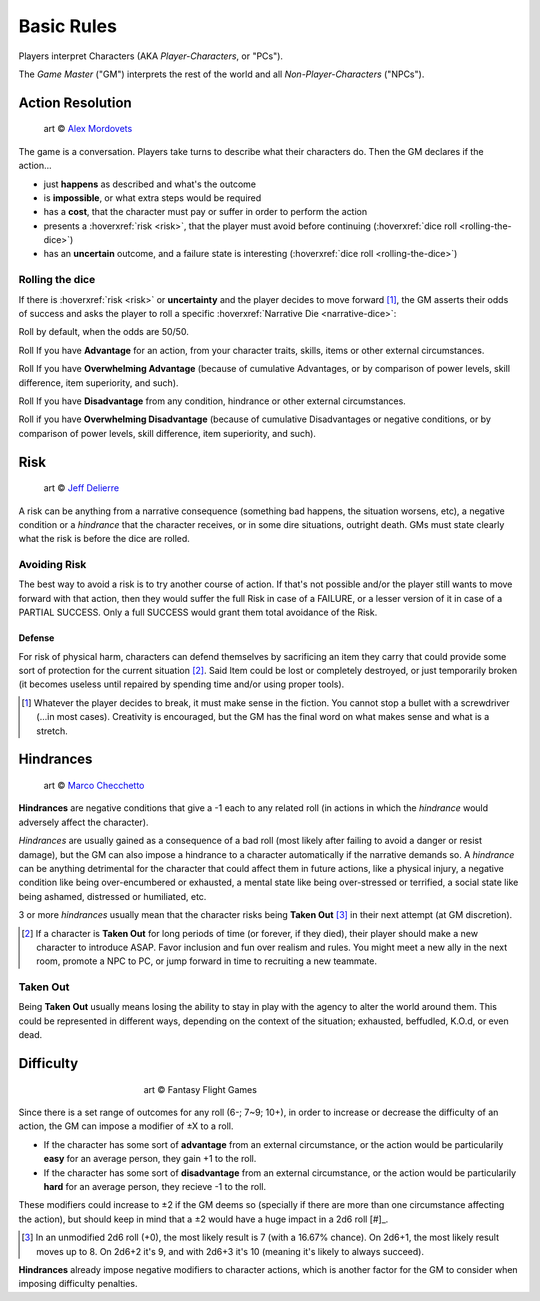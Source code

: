 .. |blackdie| image:: ../_static/images/black-die.png
   :height: 35px
   :align: bottom

.. |reddie| image:: ../_static/images/red-die.png
   :height: 35px
   :align: bottom

.. |yellowdie| image:: ../_static/images/yellow-die.png
   :height: 35px
   :align: bottom

.. |greendie| image:: ../_static/images/green-die.png
   :height: 35px
   :align: bottom

.. |bluedie| image:: ../_static/images/blue-die.png
   :height: 35px
   :align: bottom

Basic Rules
===========

Players interpret Characters (AKA *Player-Characters*, or "PCs").

The *Game Master* ("GM") interprets the rest of the world and all *Non-Player-Characters* ("NPCs").

.. _action-resolution:

Action Resolution
-----------------

.. figure:: ../_static/images/rpg-image-2.jpg

   art © `Alex Mordovets <https://aem.artstation.com/projects/dyQzJ>`_

The game is a conversation. Players take turns to describe what their characters do. Then the GM declares if the action...

- just **happens** as described and what's the outcome
- is **impossible**, or what extra steps would be required
- has a **cost**, that the character must pay or suffer in order to perform the action
- presents a :hoverxref:`risk <risk>`, that the player must avoid before continuing (:hoverxref:`dice roll <rolling-the-dice>`)
- has an **uncertain** outcome, and a failure state is interesting (:hoverxref:`dice roll <rolling-the-dice>`)

.. _rolling-the-dice:

Rolling the dice
~~~~~~~~~~~~~~~~

If there is :hoverxref:`risk <risk>` or **uncertainty** and the player decides to move forward [#]_, the GM asserts their odds of success and asks the player to roll a specific :hoverxref:`Narrative Die <narrative-dice>`:

Roll |yellowdie| by default, when the odds are 50/50.

Roll |greendie| If you have **Advantage** for an action, from your character traits, skills, items or other external circumstances.

Roll |bluedie| If you have **Overwhelming Advantage** (because of cumulative Advantages, or by comparison of power levels, skill difference, item superiority, and such).

Roll |reddie| If you have **Disadvantage** from any condition, hindrance or other external circumstances.

Roll |blackdie| if you have **Overwhelming Disadvantage** (because of cumulative Disadvantages or negative conditions, or by comparison of power levels, skill difference, item superiority, and such). 



.. _risk:

Risk
----

.. figure:: ../_static/images/rpg-image-3.jpeg

   art © `Jeff Delierre <https://www.infectedbyart.com/contestpiece.asp?piece=3422>`_

A risk can be anything from a narrative consequence (something bad happens, the situation worsens, etc), a negative condition or a *hindrance* that the character receives, or in some dire situations, outright death. GMs must state clearly what the risk is before the dice are rolled.

Avoiding Risk
~~~~~~~~~~~~~

The best way to avoid a risk is to try another course of action. If that's not possible and/or the player still wants to move forward with that action, then they would suffer the full Risk in case of a FAILURE, or a lesser version of it in case of a PARTIAL SUCCESS. Only a full SUCCESS would grant them total avoidance of the Risk.

.. _defense:

Defense
^^^^^^^

For risk of physical harm, characters can defend themselves by sacrificing an item they carry that could provide some sort of protection for the current situation [#]_. Said Item could be lost or completely destroyed, or just temporarily broken (it becomes useless until repaired by spending time and/or using proper tools). 

.. [#] Whatever the player decides to break, it must make sense in the fiction. You cannot stop a bullet with a screwdriver (...in most cases). Creativity is encouraged, but the GM has the final word on what makes sense and what is a stretch.

.. _hindrances:

Hindrances
----------

.. figure:: ../_static/images/rpg-image-14.jpg

   art © `Marco Checchetto <https://www.instagram.com/mchecc18>`_

**Hindrances** are negative conditions that give a -1 each to any related roll (in actions in which the *hindrance* would adversely affect the character).

*Hindrances* are usually gained as a consequence of a bad roll (most likely after failing to avoid a danger or resist damage), but the GM can also impose a hindrance to a character automatically if the narrative demands so. A *hindrance* can be anything detrimental for the character that could affect them in future actions, like a physical injury, a negative condition like being over-encumbered or exhausted, a mental state like being over-stressed or terrified, a social state like being ashamed, distressed or humiliated, etc. 

3 or more *hindrances* usually mean that the character risks being **Taken Out** [#]_ in their next attempt (at GM discretion).

.. [#] If a character is **Taken Out** for long periods of time (or forever, if they died), their player should make a new character to introduce ASAP. Favor inclusion and fun over realism and rules. You might meet a new ally in the next room, promote a NPC to PC, or jump forward in time to recruiting a new teammate.

.. _taken-out:

Taken Out
~~~~~~~~~

Being **Taken Out** usually means losing the ability to stay in play with the agency to alter the world around them. This could be represented in different ways, depending on the context of the situation; exhausted, beffudled, K.O.d, or even dead.

Difficulty
----------

.. figure:: ../_static/images/rpg-image-4.jpg
   :figwidth: 400
   :align: center

   art © Fantasy Flight Games

Since there is a set range of outcomes for any roll (6-; 7~9; 10+), in order to increase or decrease the difficulty of an action, the GM can impose a modifier of ±X to a roll.

- If the character has some sort of **advantage** from an external circumstance, or the action would be particularily **easy** for an average person, they gain +1 to the roll.
- If the character has some sort of **disadvantage** from an external circumstance, or the action would be particularily **hard** for an average person, they recieve -1 to the roll.

These modifiers could increase to ±2 if the GM deems so (specially if there are more than one circumstance affecting the action), but should keep in mind that a ±2 would have a huge impact in a 2d6 roll [#]_. 

.. [#] In an unmodified 2d6 roll (+0), the most likely result is 7 (with a 16.67% chance). On 2d6+1, the most likely result moves up to 8. On 2d6+2 it's 9, and with 2d6+3 it's 10 (meaning it's likely to always succeed).

**Hindrances** already impose negative modifiers to character actions, which is another factor for the GM to consider when imposing difficulty penalties.
